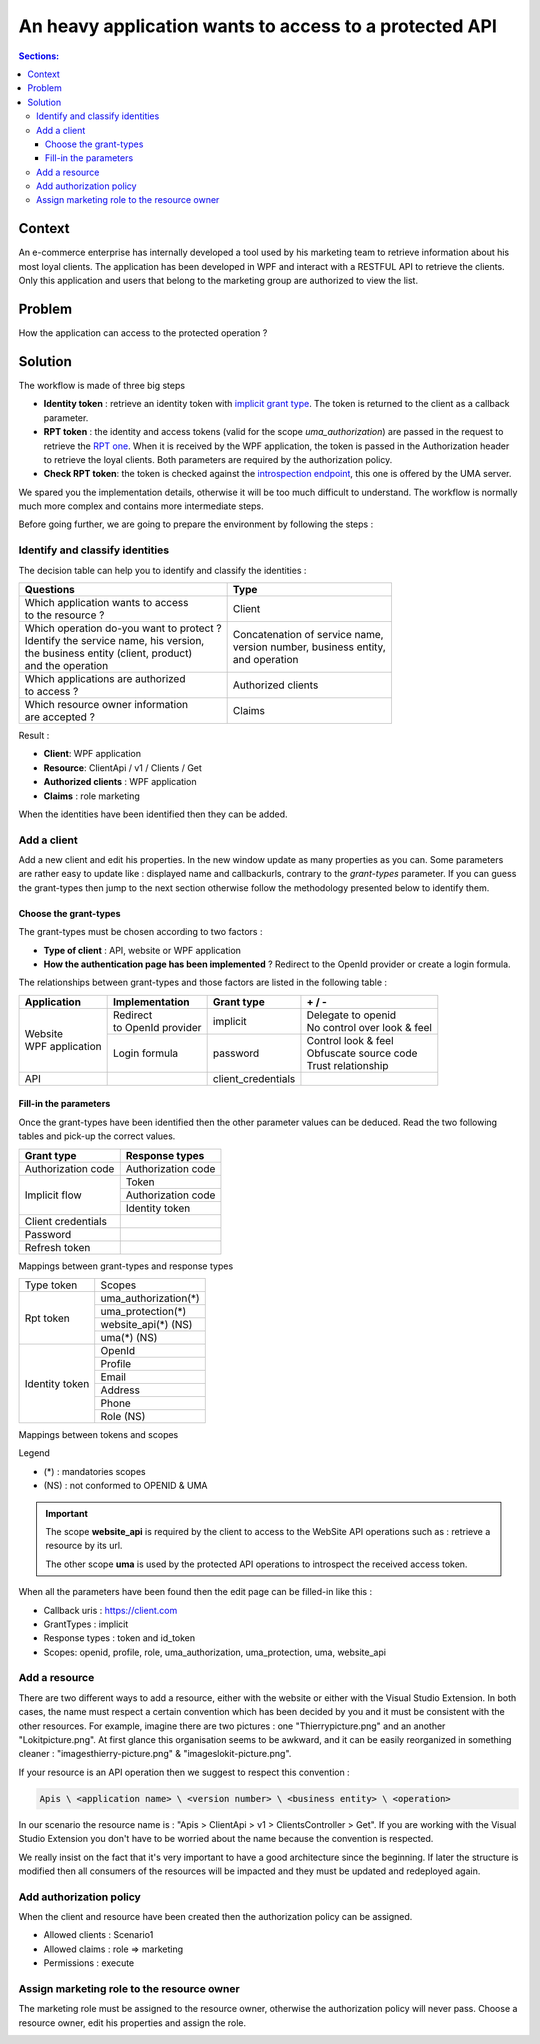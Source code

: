 =======================================================
An heavy application wants to access to a protected API
=======================================================

.. role:: underline
.. raw:: html

    <style> .underline {text-decoration:underline;} </style>

.. role:: green
.. raw:: html

    <style> .green {color:green;} </style>

.. role:: red
.. raw:: html

    <style> .red {color:red;} </style>

.. contents:: Sections:
  :local:
  :depth: 3

-------
Context
-------

An e-commerce enterprise has internally developed a tool used by his marketing team to retrieve information
about his most loyal clients. The application has been developed in WPF and interact with a RESTFUL API to retrieve the clients.
:underline:`Only this application and users that belong to the marketing group are authorized to view the list`.

-------
Problem
-------

How the application can access to the protected operation ?

--------
Solution
--------

The workflow is made of three big steps

* **Identity token** : retrieve an identity token with `implicit grant type <http://openid.net/specs/openid-connect-implicit-1_0.html>`_.
  The token is returned to the client as a callback parameter.
* **RPT token** : the identity and access tokens (valid for the scope *uma_authorization*) are passed in the request
  to retrieve the `RPT one <https://docs.kantarainitiative.org/uma/rec-uma-core.html#rfc.section.3.5.1>`_.
  When it is received by the WPF application, the token is passed in the Authorization header to retrieve the loyal clients. Both parameters
  are required by the authorization policy.
* **Check RPT token**: the token is checked against the `introspection endpoint <https://docs.kantarainitiative.org/uma/rec-uma-core.html#rfc.section.3.4.1>`_,
  this one is offered by the UMA server.

.. image:: ../images/first-scenario-workflow.png
    :width: 300px

We spared you the implementation details, otherwise it will be too much difficult to understand.
The workflow is normally much more complex and contains more intermediate steps.

Before going further, we are going to prepare the environment by following the steps :

.. image:: ../images/first-scenario-tasks.png
    :width: 300px


Identify and classify identities
================================

The decision table can help you to identify and classify the identities :

+-------------------------------------------------+-----------------------------------------+
| Questions                                       | Type                                    |
+=================================================+=========================================+
| | Which application wants to access             | | Client                                |
| | to the resource ?                             |                                         |
+-------------------------------------------------+-----------------------------------------+
| | Which operation do-you want to protect ?      | | Concatenation of service name,        |
| | Identify the service name, his version,       | | version number, business entity,      |
| | the business entity (client, product)         | | and operation                         |
| | and the operation                             |                                         |
+-------------------------------------------------+-----------------------------------------+
| | Which applications are authorized             | | Authorized clients                    |
| | to access ?                                   |                                         |
+-------------------------------------------------+-----------------------------------------+
| | Which resource owner information              | | Claims                                |
| | are accepted ?                                |                                         |
+-------------------------------------------------+-----------------------------------------+

Result :

* **Client**: WPF application
* **Resource**: ClientApi / v1 / Clients / Get
* **Authorized clients** : WPF application
* **Claims** : role marketing

When the identities have been identified then they can be added.

Add a client
============

Add a new client and edit his properties. In the new window update as many properties as you can.
Some parameters are rather easy to update like : displayed name and callbackurls, contrary to the *grant-types* parameter.
If you can guess the grant-types then jump to the next section otherwise follow the methodology presented below to identify them.


Choose the grant-types
----------------------

The grant-types must be chosen according to two factors :

* **Type of client** : API, website or WPF application
* **How the authentication page has been implemented** ? Redirect to the OpenId provider or create a login formula.

The relationships between grant-types and those factors are listed in the following table :

+---------------------------+---------------------------------+------------------------+-------------------------------------+
| Application               | Implementation                  | Grant type             | :green:`+` / :red:`-`               |
+===========================+=================================+========================+=====================================+
| | Website                 | | Redirect                      | | implicit             | | :green:`Delegate to openid`       |
| | WPF application         | | to OpenId provider            |                        | | :red:`No control over look & feel`|
|                           +---------------------------------+------------------------+-------------------------------------+
|                           | | Login formula                 | | password             | | :green:`Control look & feel`      |
|                           |                                 |                        | | :red:`Obfuscate source code`      |
|                           |                                 |                        | | :red:`Trust relationship`         |
+---------------------------+---------------------------------+------------------------+-------------------------------------+
| API                       |                                 | | client_credentials   |                                     |
+---------------------------+---------------------------------+------------------------+-------------------------------------+

Fill-in the parameters
----------------------

Once the grant-types have been identified then the other parameter values can be deduced.
Read the two following tables and pick-up the correct values.

+----------------------+--------------------+
| Grant type           | Response types     |
+======================+====================+
| Authorization code   | Authorization code |
+----------------------+--------------------+
| Implicit flow        | Token              |
|                      +--------------------+
|                      | Authorization code |
|                      +--------------------+
|                      | Identity token     |
+----------------------+--------------------+
| Client credentials   |                    |
+----------------------+--------------------+
| Password             |                    |
+----------------------+--------------------+
| Refresh token        |                    |
+----------------------+--------------------+

:underline:`Mappings between grant-types and response types`

+------------------+--------------------------------------+
| Type token       | Scopes                               |
+------------------+--------------------------------------+
| Rpt token        | uma_authorization(*)                 |
|                  +--------------------------------------+
|                  | uma_protection(*)                    |
|                  +--------------------------------------+
|                  | website_api(*) (NS)                  |
|                  +--------------------------------------+
|                  | uma(*) (NS)                          |
+------------------+--------------------------------------+
| Identity token   | OpenId                               |
|                  +--------------------------------------+
|                  | Profile                              |
|                  +--------------------------------------+
|                  | Email                                |
|                  +--------------------------------------+
|                  | Address                              |
|                  +--------------------------------------+
|                  | Phone                                |
|                  +--------------------------------------+
|                  | Role (NS)                            |
+------------------+--------------------------------------+

:underline:`Mappings between tokens and scopes`

Legend

* (*) : mandatories scopes
* (NS) : not conformed to OPENID & UMA

.. important:: The scope **website_api** is required by the client to access to the WebSite API operations such as :
               retrieve a resource by its url.

               The other scope **uma** is used by the protected API operations to introspect the received access token.

When all the parameters have been found then the edit page can be filled-in like this :

* Callback uris : https://client.com
* GrantTypes : implicit
* Response types : token and id_token
* Scopes: openid, profile, role, uma_authorization, uma_protection, uma, website_api

.. image:: ../images/scenario1-edit-page.png
    :width: 300px

Add a resource
==============

There are two different ways to add a resource, either with the website or either with the Visual Studio Extension.
In both cases, the name must respect a certain convention which has been decided by you and it must be consistent with
the other resources. For example, imagine there are two pictures : one "Thierry\picture.png" and an another "Lokit\picture.png".
At first glance this organisation seems to be awkward, and it can be easily reorganized in something cleaner :
"images\thierry-picture.png" & "images\lokit-picture.png".

If your resource is an API operation then we suggest to respect this convention :

.. code-block:: console

    Apis \ <application name> \ <version number> \ <business entity> \ <operation>

In our scenario the resource name is : "Apis > ClientApi > v1 > ClientsController > Get".
If you are working with the Visual Studio Extension you don't have to be worried about the name because
the convention is respected.

We really insist on the fact that it's very important to have a good architecture since the beginning.
If later the structure is modified then all consumers of the resources will be impacted and they must be updated and redeployed again.

Add authorization policy
========================

When the client and resource have been created then the authorization policy can be assigned.

* Allowed clients : Scenario1
* Allowed claims : role => marketing
* Permissions : execute

.. image:: ../images/scenario1-auth-policy.png
    :width: 300px

Assign marketing role to the resource owner
===========================================

The marketing role must be assigned to the resource owner, otherwise the authorization policy will never pass.
Choose a resource owner, edit his properties and assign the role.

.. image:: ../images/add-marketing-role.png
    :width: 300px
